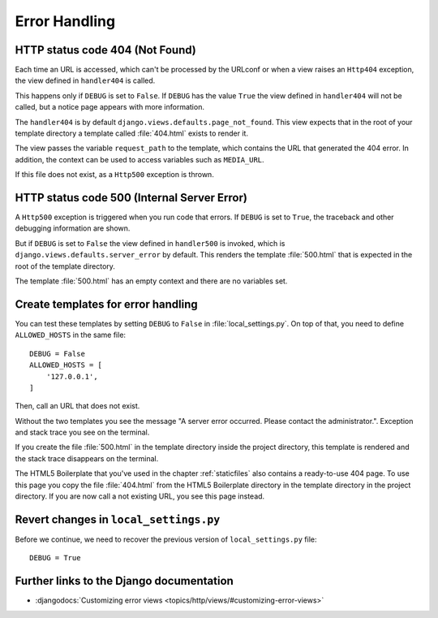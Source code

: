 **************
Error Handling
**************

HTTP status code 404 (Not Found)
================================

Each time an URL is accessed, which can't be processed by the URLconf or when a
view raises an ``Http404`` exception, the view defined in ``handler404`` is
called.

This happens only if ``DEBUG`` is set to ``False``. If ``DEBUG`` has the value
``True`` the view defined in ``handler404`` will not be called, but a notice
page appears with more information.

The ``handler404`` is by default ``django.views.defaults.page_not_found``. This
view expects that in the root of your template directory a template called
:file:`404.html` exists to render it.

The view passes the variable ``request_path`` to the template, which contains
the URL that generated the 404 error. In addition, the context can be used to
access variables such as ``MEDIA_URL``.

If this file does not exist, as a ``Http500`` exception is thrown.

HTTP status code 500 (Internal Server Error)
============================================

A ``Http500`` exception is triggered when you run code that errors. If
``DEBUG`` is set to ``True``, the traceback and other debugging information are
shown.

But if ``DEBUG`` is set to ``False`` the view defined in ``handler500`` is
invoked, which is ``django.views.defaults.server_error`` by default. This
renders the template :file:`500.html` that is expected in the root of the
template directory.

The template :file:`500.html` has an empty context and there are no variables
set.

Create templates for error handling
===================================

You can test these templates by setting ``DEBUG`` to ``False`` in
:file:`local_settings.py`. On top of that, you need to define ``ALLOWED_HOSTS``
in the same file:

::

    DEBUG = False
    ALLOWED_HOSTS = [
        '127.0.0.1',
    ]

Then, call an URL that does not exist.

Without the two templates you see the message "A server error occurred. Please
contact the administrator.". Exception and stack trace you see on the terminal.

If you create the file :file:`500.html` in the template directory inside the
project directory, this template is rendered and the stack trace disappears on
the terminal.

The HTML5 Boilerplate that you've used in the chapter :ref:`staticfiles` also
contains a ready-to-use 404 page. To use this page you copy the file
:file:`404.html` from the HTML5 Boilerplate directory in the template directory
in the project directory. If you are now call a not existing URL, you see this
page instead.

Revert changes in ``local_settings.py``
=======================================

Before we continue, we need to recover the previous version of
``local_settings.py`` file:

::

    DEBUG = True

Further links to the Django documentation
=========================================

* :djangodocs:`Customizing error views <topics/http/views/#customizing-error-views>`
